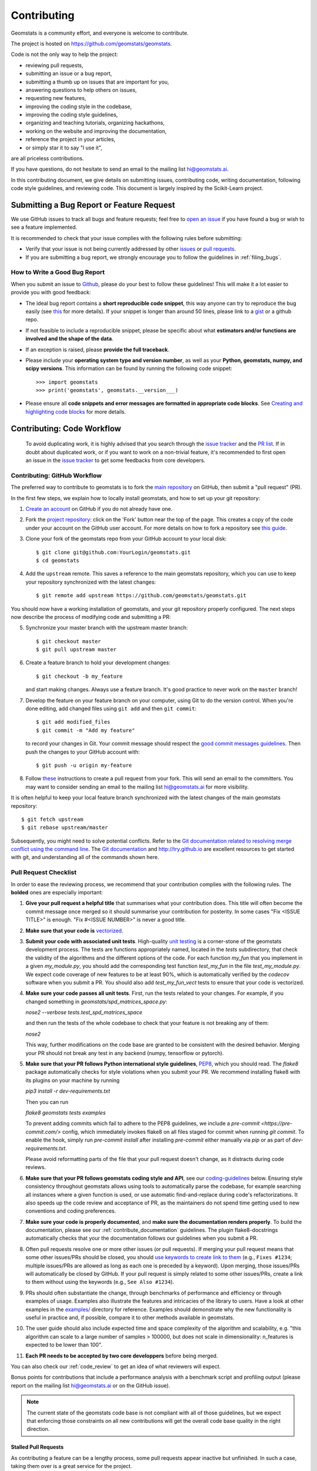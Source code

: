 .. _contributing:

============
Contributing
============

Geomstats is a community effort, and everyone is welcome to
contribute.

The project is hosted on https://github.com/geomstats/geomstats.

Code is not the only way to help the project:

- reviewing pull requests,
- submitting an issue or a bug report,
- submitting a thumb up on issues that are important for you,
- answering questions to help others on issues,
- requesting new features,
- improving the coding style in the codebase,
- improving the coding style guidelines,
- organizing and teaching tutorials, organizing hackathons,
- working on the website and improving the documentation,
- reference the project in your articles,
- or simply star it to say "I use it",

are all priceless contributions.

If you have questions, do not hesitate to send an email to the mailing
list hi@geomstats.ai.

In this contributing document, we give details on submitting issues,
contributing code, writing documentation, following code style guidelines,
and reviewing code. This document is largely inspired by the
Scikit-Learn project.

Submitting a Bug Report or Feature Request
------------------------------------------

We use GitHub issues to track all bugs and feature requests; feel free to `open
an issue <https://github.com/geomstats/geomstats/issues>`_ if you have found a
bug or wish to see a feature implemented.

It is recommended to check that your issue complies with the
following rules before submitting:

-  Verify that your issue is not being currently addressed by other
   `issues <https://github.com/geomstats/geomstats/issues?q=>`_
   or `pull requests <https://github.com/geomstats/geomstats/pulls?q=>`_.

-  If you are submitting a bug report, we strongly encourage you to
   follow the guidelines in :ref:`filing_bugs`.

.. _filing_bugs:

How to Write a Good Bug Report
==============================

When you submit an issue to `Github
<https://github.com/geomstats/geomstats/issues>`__, please do your best to
follow these guidelines! This will make it a lot easier to provide you with good
feedback:

- The ideal bug report contains a **short reproducible code snippet**, this way
  anyone can try to reproduce the bug easily (see `this
  <https://stackoverflow.com/help/mcve>`_ for more details). If your snippet is
  longer than around 50 lines, please link to a `gist
  <https://gist.github.com>`_ or a github repo.

- If not feasible to include a reproducible snippet, please be specific about
  what **estimators and/or functions are involved and the shape of the data**.

- If an exception is raised, please **provide the full traceback**.

- Please include your **operating system type and version number**, as well as
  your **Python, geomstats, numpy, and scipy versions**. This information
  can be found by running the following code snippet::

    >>> import geomstats
    >>> print('geomstats', geomstats.__version___)

- Please ensure all **code snippets and error messages are formatted in
  appropriate code blocks**.  See `Creating and highlighting code blocks
  <https://help.github.com/articles/creating-and-highlighting-code-blocks>`_
  for more details.

Contributing: Code Workflow
---------------------------

  To avoid duplicating work, it is highly advised that you search through the
  `issue tracker <https://github.com/geomstats/geomstats/issues>`_ and
  the `PR list <https://github.com/geomstats/geomstats/pulls>`_.
  If in doubt about duplicated work, or if you want to work on a non-trivial
  feature, it's recommended to first open an issue in
  the `issue tracker <https://github.com/geomstats/geomstats/issues>`_
  to get some feedbacks from core developers.

Contributing: GitHub Workflow
=============================

The preferred way to contribute to geomstats is to fork the `main
repository <https://github.com/geomstats/geomstats/>`__ on GitHub,
then submit a "pull request" (PR).

In the first few steps, we explain how to locally install geomstats, and
how to set up your git repository:

1. `Create an account <https://github.com/join>`_ on
   GitHub if you do not already have one.

2. Fork the `project repository
   <https://github.com/geomstats/geomstats>`__: click on the 'Fork'
   button near the top of the page. This creates a copy of the code under your
   account on the GitHub user account. For more details on how to fork a
   repository see `this guide <https://help.github.com/articles/fork-a-repo/>`_.

3. Clone your fork of the geomstats repo from your GitHub account to your
   local disk::

       $ git clone git@github.com:YourLogin/geomstats.git
       $ cd geomstats

4. Add the ``upstream`` remote. This saves a reference to the main
   geomstats repository, which you can use to keep your repository
   synchronized with the latest changes::

    $ git remote add upstream https://github.com/geomstats/geomstats.git

You should now have a working installation of geomstats, and your git
repository properly configured. The next steps now describe the process of
modifying code and submitting a PR:

5. Synchronize your master branch with the upstream master branch::

        $ git checkout master
        $ git pull upstream master

6. Create a feature branch to hold your development changes::

        $ git checkout -b my_feature

   and start making changes. Always use a feature branch. It's good
   practice to never work on the ``master`` branch!

7. Develop the feature on your feature branch on your computer, using Git to
   do the version control. When you're done editing, add changed files using
   ``git add`` and then ``git commit``::

       $ git add modified_files
       $ git commit -m "Add my feature"

   to record your changes in Git. Your commit message should respect the `good
   commit messages guidelines <https://git-scm.com/book/en/v2/Distributed-Git-Contributing-to-a-Project>`_.
   Then push the changes to your GitHub account with::

       $ git push -u origin my-feature

8. Follow `these
   <https://help.github.com/articles/creating-a-pull-request-from-a-fork>`_
   instructions to create a pull request from your fork. This will send an
   email to the committers. You may want to consider sending an email to the
   mailing list hi@geomstats.ai for more visibility.

It is often helpful to keep your local feature branch synchronized with the
latest changes of the main geomstats repository::

    $ git fetch upstream
    $ git rebase upstream/master

Subsequently, you might need to solve potential conflicts. Refer to the
`Git documentation related to resolving merge conflict using the command
line
<https://help.github.com/articles/resolving-a-merge-conflict-using-the-command-line/>`_.
The `Git documentation <https://git-scm.com/documentation>`_ and
http://try.github.io are excellent resources to get started with git,
and understanding all of the commands shown here.

Pull Request Checklist
======================

In order to ease the reviewing process, we recommend that your contribution
complies with the following rules. The **bolded** ones are especially important:

1. **Give your pull request a helpful title** that summarises what your
   contribution does. This title will often become the commit message once
   merged so it should summarise your contribution for posterity. In some
   cases "Fix <ISSUE TITLE>" is enough. "Fix #<ISSUE NUMBER>" is never a
   good title.

2. **Make sure that your code is** `vectorized
   <https://www.geeksforgeeks.org/vectorization-in-python/>`_.

3. **Submit your code with associated unit tests**. High-quality
   `unit testing <https://en.wikipedia.org/wiki/Unit_testing>`_
   is a corner-stone of the geomstats development process.
   The tests are functions appropriately named, located in the `tests`
   subdirectory, that check the validity of the algorithms and the
   different options of the code. For each function `my_fun` that you
   implement in a given `my_module.py`, you should add the corresponding test
   function `test_my_fun` in the file `test_my_module.py`. We expect code
   coverage of new features to be at least 90%, which is automatically verified
   by the `codecov` software when you submit a PR. You should also add
   `test_my_fun_vect` tests to ensure that your code is vectorized.

4. **Make sure your code passes all unit tests**. First,
   run the tests related to your changes. For example, if you changed
   something in `geomstats/spd_matrices_space.py`:

   `nose2 --verbose tests.test_spd_matrices_space`

   and then run the tests of the whole codebase to check that your feature is
   not breaking any of them:

   `nose2`

   This way, further modifications on the code base are granted
   to be consistent with the desired behavior. Merging your PR should not break
   any test in any backend (numpy, tensorflow or pytorch).

5. **Make sure that your PR follows Python international style guidelines**,
   `PEP8 <https://www.python.org/dev/peps/pep-0008>`_, which you should read.
   The `flake8` package automatically checks for style violations when you
   submit your PR. We recommend installing flake8 with its plugins on your
   machine by running

   `pip3 install -r dev-requirements.txt`

   Then you can run

   `flake8 geomstats tests examples`

   To prevent adding commits which fail to adhere to the PEP8 guidelines, we
   include a `pre-commit <https://pre-commit.com/>` config, which immediately
   invokes flake8 on all files staged for commit when running `git commit`. To
   enable the hook, simply run `pre-commit install` after installing
   `pre-commit` either manually via `pip` or as part of `dev-requirements.txt`.

   Please avoid reformatting parts of the file that your pull request doesn't
   change, as it distracts during code reviews.

6. **Make sure that your PR follows geomstats coding style and API**,
   see our `coding-guidelines`_ below. Ensuring style consistency throughout
   geomstats allows using tools to automatically parse the codebase,
   for example searching all instances where a given function is used,
   or use automatic find-and-replace during code's refactorizations. It
   also speeds up the code review and acceptance of PR, as the maintainers
   do not spend time getting used to new conventions and coding preferences.

7. **Make sure your code is properly documented**, and **make
   sure the documentation renders properly**. To build the documentation, please
   see our :ref:`contribute_documentation` guidelines. The plugin
   flake8-docstrings automatically checks that your the documentation follows
   our guidelines when you submit a PR.

8. Often pull requests resolve one or more other issues (or pull requests).
   If merging your pull request means that some other issues/PRs should
   be closed, you should `use keywords to create link to them
   <https://github.com/blog/1506-closing-issues-via-pull-requests/>`_
   (e.g., ``Fixes #1234``; multiple issues/PRs are allowed as long as each
   one is preceded by a keyword). Upon merging, those issues/PRs will
   automatically be closed by GitHub. If your pull request is simply
   related to some other issues/PRs, create a link to them without using
   the keywords (e.g., ``See Also #1234``).

9. PRs should often substantiate the change, through benchmarks of
   performance and efficiency or through examples of usage. Examples also
   illustrate the features and intricacies of the library to users. Have a
   look at other examples in the `examples/
   <https://github.com/geomstats/geomstats/tree/master/examples>`_
   directory for reference. Examples should demonstrate why the new
   functionality is useful in practice and, if possible, compare it to other
   methods available in geomstats.

10. The user guide should also include expected time and space complexity
    of the algorithm and scalability, e.g. "this algorithm can scale to a
    large number of samples > 100000, but does not scale in dimensionality:
    n_features is expected to be lower than 100".

11. **Each PR needs to be accepted by two core developpers** before
    being merged.

You can also check our :ref:`code_review` to get an idea of what reviewers
will expect.

Bonus points for contributions that include a performance analysis with
a benchmark script and profiling output (please report on the mailing
list hi@geomstats.ai or on the GitHub issue).

.. note::

  The current state of the geomstats code base is not compliant with
  all of those guidelines, but we expect that enforcing those constraints
  on all new contributions will get the overall code base quality in the
  right direction.

Stalled Pull Requests
^^^^^^^^^^^^^^^^^^^^^

As contributing a feature can be a lengthy process, some
pull requests appear inactive but unfinished. In such a case, taking
them over is a great service for the project.

A good etiquette to take over is:

* **Determine if a PR is stalled**

  * A pull request may have the label "stalled" or "help wanted" if we
    have already identified it as a candidate for other contributors.

  * To decide whether an inactive PR is stalled, ask the contributor if
    she/he plans to continue working on the PR in the near future.
    Failure to respond within 2 weeks with an activity that moves the PR
    forward suggests that the PR is stalled and will result in tagging
    that PR with "help wanted".

    Note that if a PR has received earlier comments on the contribution
    that have had no reply in a month, it is safe to assume that the PR
    is stalled and to shorten the wait time to one day.

* **Taking over a stalled PR**: To take over a PR, it is important to
  comment on the stalled PR that you are taking over and to link from the
  new PR to the old one. The new PR should be created by pulling from the
  old one.

.. _new_contributors:

Issues for New Contributors
===========================

New contributors should look for the following tags when looking for issues.  We
strongly recommend that new contributors tackle "easy" issues first: this helps
the contributor become familiar with the contribution workflow, and for the core
devs to become acquainted with the contributor; besides which, we frequently
underestimate how easy an issue is to solve!

.. topic:: good first issue tag

    A great way to start contributing to geomstats is to pick an item from
    the list of `good first issues
    <https://github.com/geomstats/geomstats/labels/good%20first%20issue>`_
    in the issue tracker. Resolving these issues allow you to start contributing
    to the project without much prior knowledge. If you have already contributed
    to geomstats, you should look at Easy issues instead.

.. topic:: starter project tag

    If you have already contributed to geomstats, another great way to contribute
    to geomstats is to pick an item from the list of `starter project
    <https://github.com/geomstats/geomstats/labels/starter%project>`_ in the issue
    tracker. Your assistance in this area will be greatly appreciated by the
    more experienced developers as it helps free up their time to concentrate on
    other issues.

.. topic:: help wanted tag

    We often use the help wanted tag to mark issues regardless of difficulty. Additionally,
    we use the help wanted tag to mark Pull Requests which have been abandoned
    by their original contributor and are available for someone to pick up where the original
    contributor left off. The list of issues with the help wanted tag can be found
    `here <https://github.com/geomstats/geomstats/labels/help%20wanted>`__ .

    Note that not all issues which need contributors will have this tag.

.. _contribute_documentation:

Documentation
-------------

We are glad to accept any sort of documentation: function docstrings,
reStructuredText documents (like this one), tutorials, etc. reStructuredText
documents live in the source code repository under the ``docs/`` directory.

Building the Documentation
==========================

Building the documentation requires installing sphinx::

   pip3 install sphinx

To build the documentation, you need to be in the main ``geomstats`` folder. You can do this with::

   sphinx-build docs/ docs/html

Writing Docstrings
==================

Intro to Docstrings
^^^^^^^^^^^^^^^^^^^

A docstring is a well-formatted description of your function/class/module which includes
its purpose, usage, and other information.

There are different markdown languages/formats used for docstrings in Python. The most common
three are reStructuredText, numpy, and google docstring styles. For geomstats, we are
using the numpy docstring standard.
When writing up your docstrings, please review the `NumPy docstring guidge <https://numpydoc.readthedocs.io/en/latest/format.html>`_
to understand the role and syntax of each section. Following this syntax is important not only for readability,
it is also required for automated parsing for inclusion into our generated API Reference.

You can look at these for any object by printing out the ``__doc__`` attribute.
Try this out with the np.array class and the np.mean function to see good examples::

    >>> import numpy as np
    >>> print(np.mean.__doc__)

The Anatomy of a Docstring
^^^^^^^^^^^^^^^^^^^^^^^^^^

These are some of the most common elements for functions (and ones we’d like you to add where appropriate):

1. Summary - a one-line (here <79 char) description of the object

   a. Begins immediately after the first """ with a capital letter, ends with a period

   b. If describing a function, use a verb with the imperative mood (e.g. **Compute** vs Computes)

   c. Use a verb which is as specific as possible, but default to Compute when uncertain (as opposed to Calculate or Evaluate, for example)

2. Description - a more informative multi-line description of the function

   a. Separated from the summary line by a blank line

   b. Begins with a capital letter and ends with period

3. Parameters - a formatted list of arguments with type information and description

   a. On the first line, state the parameter name, type, and shape when appropriate. The parameter name should be separated from the rest of the line by a ``:`` (with a space on either side). If a parameter is optional, write ``optional`` after the type information (separated by a comma and a space).

   b. On the next line, indent and write a summary of the parameter beginning with a capital letter and ending with a period.

   c. See :ref:`docstring_examples` below

4. Returns (esp. for functions) - a formatted list of returned objects type information and description

   a. The syntax here is the same as in the parameters section above.

   b. See :ref:`docstring_examples` below

If documenting a class, you would also want to include an Attributes section.
There are many other optional sections you can include which are very helpful.
For example: Raises, See Also, Notes, Examples, References, etc.

N.B. Within Notes, you can
	- include LaTex code
	- cite references in text using ids placed in References

.. _docstring_examples:

Docstring Examples
^^^^^^^^^^^^^^^^^^
Here's a generic docstring template::

   def my_method(self, my_param_1, my_param_2):
      """Write a one-line summary for the method.

      Write a description of the method, including "big O"
      (:math:`O\left(g\left(n\right)\right)`) complexities.

      Parameters
      ----------
      my_param_1 : array-like, shape=[..., dim]
         Write a short description of parameter my_param_1.
      my_param_2 : str, {'vector', 'matrix'}
         Write a short description of parameter my_param_2.

      Returns
      -------
      my_result : array-like, shape=[..., dim, dim]
         Write a short description of the result returned by the method.

      Notes
      -----
      If relevant, provide equations with (:math:)
      describing computations performed in the method.

      Example
      -------
      Provide code snippets showing how the method is used.
      You can link to scripts of the examples/ directory.

      Reference
      ---------
      If relevant, provide a reference with associated pdf or
      wikipedia page.
      """

And here's a filled-in example from the Scikit-Learn project, modified to our syntax::

   def fit_predict(self, X, y=None, sample_weight=None):
      """Compute cluster centers and predict cluster index for each sample.

      Convenience method; equivalent to calling fit(X) followed by
      predict(X).

      Parameters
      ----------
      X : {array-like, sparse_matrix} of shape=[..., n_features]
         New data to transform.
      y : Ignored
         Not used, present here for API consistency by convention.
      sample_weight : array-like, shape [...,], optional
         The weights for each observation in X. If None, all observations
         are assigned equal weight (default: None).

      Returns
      -------
      labels : array, shape=[...,]
         Index of the cluster each sample belongs to.
      """
      return self.fit(X, sample_weight=sample_weight).labels_

In general, have the following in mind:

   1. Use built-in Python types. (``bool`` instead of ``boolean``)

   2. Use ``[`` for defining shapes: ``array-like, shape=[..., dim]``

   3. If a shape can vary, use a list-like notation:
      ``array-like, shape=[dimension[:axis], n, dimension[axis:]]``

   4. For strings with multiple options, use brackets:
      ``input: str, {'log', 'squared', 'multinomial'}``

   5. 1D or 2D data can be a subset of
      ``{array-like, ndarray, sparse matrix, dataframe}``. Note that
      ``array-like`` can also be a ``list``, while ``ndarray`` is explicitly
      only a ``numpy.ndarray``.

   6. Add "See Also" in docstrings for related classes/functions.
      "See Also" in docstrings should be one line per reference,
      with a colon and an explanation.

For Class and Module Examples see the `scikit-learn _weight_boosting.py module
<https://github.com/scikit-learn/scikit-learn/blob/b194674c4/sklearn/ensemble/_weight_boosting.py#L285>`_.
The class AdaBoost has a great example using the elements we’ve discussed here.
Of course, these examples are rather verbose, but they’re good for
understanding the components.

When editing reStructuredText (``.rst``) files, try to keep line length under
80 characters (exceptions include links and tables).

.. _coding-guidelines:

Coding Style Guidelines
-----------------------

The following are some guidelines on how new code should be written. Of
course, there are special cases and there will be exceptions to these
rules. However, following these rules when submitting new code makes
the review easier so new code can be integrated in less time. Uniformly
formatted code makes it easier to share code ownership.

In addition to the PEP8 standards, geomstats follows the following
guidelines:

1. Use underscores to separate words in non class names: ``n_samples``
   rather than ``nsamples``.

2. Avoid single-character variable names. This prevents using automatic
   tools to find-and-replace code, as searching for ``x`` in geomstats
   will return the whole database. At least 3 characters are advised
   for a variable name.

3. Use understandable function and variable names. The naming should help
   the maintainers reading faster through your code. Thus, ``my_array``,
   ``aaa``, ``result``, ``res`` are generally bad variable names,
   whereas ``rotation_vec`` or ``symmetric_mat`` read well.

4. Avoid comment in the code, the documentation goes in the docstrings.
   This allows the explanations to be included in the documentation
   generated automatically on the website. Furthermore, forbidding comments
   forces us to write clean code, and clean docstrings.

5. Follow geomstats' API. For example, points on manifolds are denoted
   ``point``, tangent vectors ``tangent_vec``, matrices ``mat``, exponential
   ``exp`` and logarithms ``log``.

6. Avoid multiple statements on one line. Divide complex computations on several
   lines. Prefer a line return after a control flow statement (``if``/``for``).

7. **Don't use** ``import *`` **in any case**. It is considered harmful
   by the `official Python recommendations
   <https://docs.python.org/2/howto/doanddont.html#from-module-import>`_.
   It makes the code harder to read as the origin of symbols is no
   longer explicitly referenced, but most important, it prevents
   using a static analysis tool like `pyflakes
   <https://divmod.readthedocs.io/en/latest/products/pyflakes.html>`_ to
   automatically find bugs in geomstats.

8. Avoid the use of ``import ... as`` and of ``from ... import foo, bar``,
   i.e. do not rename modules or modules' functions, because you would create
   objects living in several namespaces which creates confusion, see
   `<https://docs.python.org/2/howto/doanddont.html#language-constructs-you-should-not-use>`_.
   Keeping the original namespace ensures naming consistency in the codebase
   and speeds up the code reviews: co-developpers and maintainers do not have
   to check if you are using the original module's method or if you have
   overwritten it.

9. Use single quotes ' and not double quotes " for strings.

10. If you need several lines for a function call, use the syntax
::
   my_function_with_a_very_long_name(
      my_param_1=value_1, my_param_2=value_2)

and not
::
   my_function_with_a_very_long_name(my_param_1=value_1,
                                     my_param_2=value_2)

as the indentation will break and raise a flake8 error if the name
of the function is changed.

These guidelines can be revised and modified at any time, the only constraint
is that they should remain consistent through the codebase. To change geomstats
style guidelines, submit a PR to this contributing file, together with the
corresponding changes in the codebase.

.. _code_review:

Code Review Guidelines
----------------------

Reviewing code contributed to the project as PRs is a crucial component of
geomstats development. We encourage anyone to start reviewing code of other
developers. The code review process is often highly educational for everybody
involved. This is particularly appropriate if it is a feature you would like to
use, and so can respond critically about whether the PR meets your needs. While
each pull request needs to be signed off by two core developers, you can speed
up this process by providing your feedback.

Here are a few important aspects that need to be covered in any code review,
from high-level questions to a more detailed check-list.

- Do we want this in the library? Is it likely to be used? Do you, as
  a geomstats user, like the change and intend to use it? Is it in
  the scope of geomstats? Will the cost of maintaining a new
  feature be worth its benefits?

- Is the code consistent with the API of geomstats? Are public
  functions/classes/parameters well named and intuitively designed?

- Are all public functions/classes and their parameters, return types, and
  stored attributes named according to geomstats conventions and documented
  clearly?

- Is every public function/class tested? Are a reasonable set of
  parameters, their values, value types, and combinations tested? Do
  the tests validate that the code is correct, i.e. doing what the
  documentation says it does? If the change is a bug-fix, is a
  non-regression test included? Look at `this
  <https://jeffknupp.com/blog/2013/12/09/improve-your-python-understanding-unit-testing>`__
  to get started with testing in Python.

- Do the tests pass in the continuous integration build? If
  appropriate, help the contributor understand why tests failed.

- Do the tests cover every line of code (see the coverage report in the build
  log)? If not, are the lines missing coverage good exceptions?

- Is the code easy to read and low on redundancy? Should variable names be
  improved for clarity or consistency?

- Could the code easily be rewritten to run much more efficiently for
  relevant settings?

- Will the new code add any dependencies on other libraries? (this is
  unlikely to be accepted)

- Does the documentation render properly (see the
  :ref:`contribute_documentation` section for more details), and are the plots
  instructive?

- Upon merging, use the ``Rebase and Merge`` option to keep git history clean.
